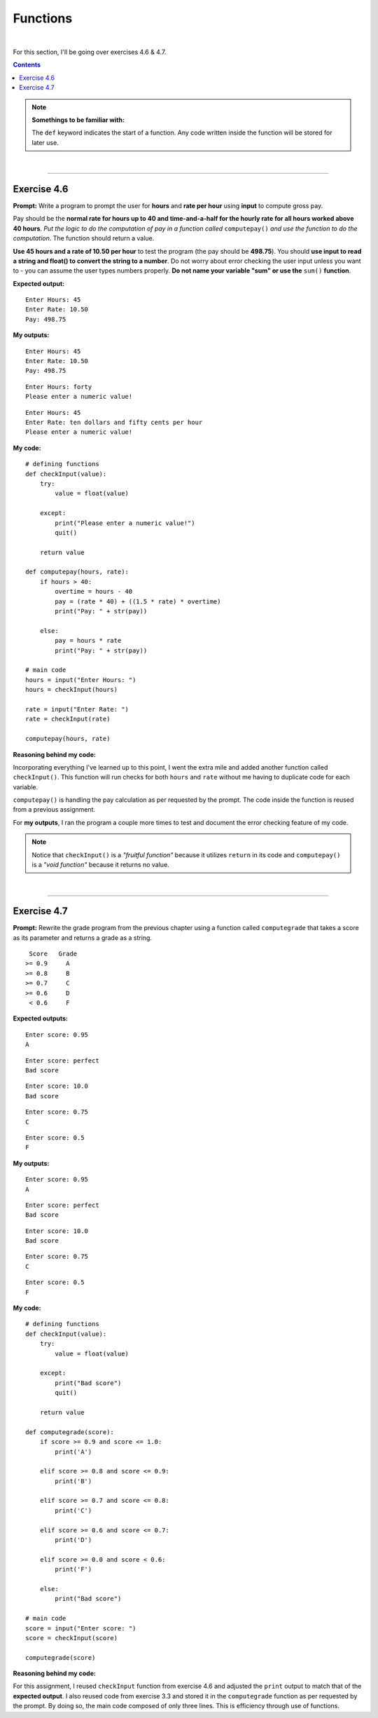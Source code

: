 Functions
=========

|

For this section, I'll be going over exercises 4.6 & 4.7.

.. contents:: Contents
    :local:

.. note::

    **Somethings to be familiar with:**

    The ``def`` keyword indicates the start of a function. Any code written inside the function will be stored for later use.

|

----

Exercise 4.6
------------

**Prompt:** Write a program to prompt the user for **hours** and **rate per hour** using **input** to compute gross pay.

Pay should be the **normal rate for hours up to 40 and time-and-a-half for the hourly rate for all hours worked above 40 hours**. *Put the logic to do the computation of pay in a function called* ``computepay()`` *and use the function to do the computation*. The function should return a value.

**Use 45 hours and a rate of 10.50 per hour** to test the program (the pay should be **498.75**). You should **use input to read a string and float() to convert the string to a number**. Do not worry about error checking the user input unless you want to - you can assume the user types numbers properly. **Do not name your variable "sum" or use the** ``sum()`` **function**.

**Expected output:**
::

    Enter Hours: 45
    Enter Rate: 10.50
    Pay: 498.75

**My outputs:**
::

    Enter Hours: 45
    Enter Rate: 10.50
    Pay: 498.75

::

    Enter Hours: forty 
    Please enter a numeric value!

::

    Enter Hours: 45
    Enter Rate: ten dollars and fifty cents per hour
    Please enter a numeric value!

**My code:**
::

    # defining functions
    def checkInput(value):
        try:
            value = float(value)

        except:
            print("Please enter a numeric value!")
            quit()
        
        return value

    def computepay(hours, rate):
        if hours > 40:
            overtime = hours - 40
            pay = (rate * 40) + ((1.5 * rate) * overtime)
            print("Pay: " + str(pay))

        else:
            pay = hours * rate
            print("Pay: " + str(pay))

    # main code
    hours = input("Enter Hours: ")
    hours = checkInput(hours)

    rate = input("Enter Rate: ")
    rate = checkInput(rate)

    computepay(hours, rate)

**Reasoning behind my code:**

Incorporating everything I've learned up to this point, I went the extra mile and added another function called ``checkInput()``. This function will run checks for both ``hours`` and ``rate`` without me having to duplicate code for each variable.

``computepay()`` is handling the pay calculation as per requested by the prompt. The code inside the function is reused from a previous assignment.

For **my outputs**, I ran the program a couple more times to test and document the error checking feature of my code.

.. note:: 

    Notice that ``checkInput()`` is a *"fruitful function"* because it utilizes ``return`` in its code and ``computepay()`` is a *"void function"* because it returns no value.

|

----

Exercise 4.7
------------

**Prompt:** Rewrite the grade program from the previous chapter using a function called ``computegrade`` that takes a score as its parameter and returns a grade as a string.
::

     Score   Grade
    >= 0.9     A
    >= 0.8     B
    >= 0.7     C
    >= 0.6     D
     < 0.6     F

**Expected outputs:**
::

    Enter score: 0.95
    A

::

    Enter score: perfect
    Bad score

::

    Enter score: 10.0
    Bad score

::

    Enter score: 0.75
    C

::

    Enter score: 0.5
    F

**My outputs:**
::

    Enter score: 0.95
    A

::

    Enter score: perfect
    Bad score

::

    Enter score: 10.0
    Bad score

::

    Enter score: 0.75
    C

::

    Enter score: 0.5
    F

**My code:**
::

    # defining functions
    def checkInput(value):
        try:
            value = float(value)

        except:
            print("Bad score")
            quit()
        
        return value

    def computegrade(score):
        if score >= 0.9 and score <= 1.0:
            print('A')

        elif score >= 0.8 and score <= 0.9:    
            print('B')

        elif score >= 0.7 and score <= 0.8:    
            print('C')

        elif score >= 0.6 and score <= 0.7:    
            print('D')

        elif score >= 0.0 and score < 0.6:    
            print('F')

        else:
            print("Bad score")

    # main code
    score = input("Enter score: ")
    score = checkInput(score)

    computegrade(score)

**Reasoning behind my code:**

For this assignment, I reused ``checkInput`` function from exercise 4.6 and adjusted the ``print`` output to match that of the **expected output**. I also reused code from exercise 3.3 and stored it in the ``computegrade`` function as per requested by the prompt. By doing so, the main code composed of only three lines. This is efficiency through use of functions.